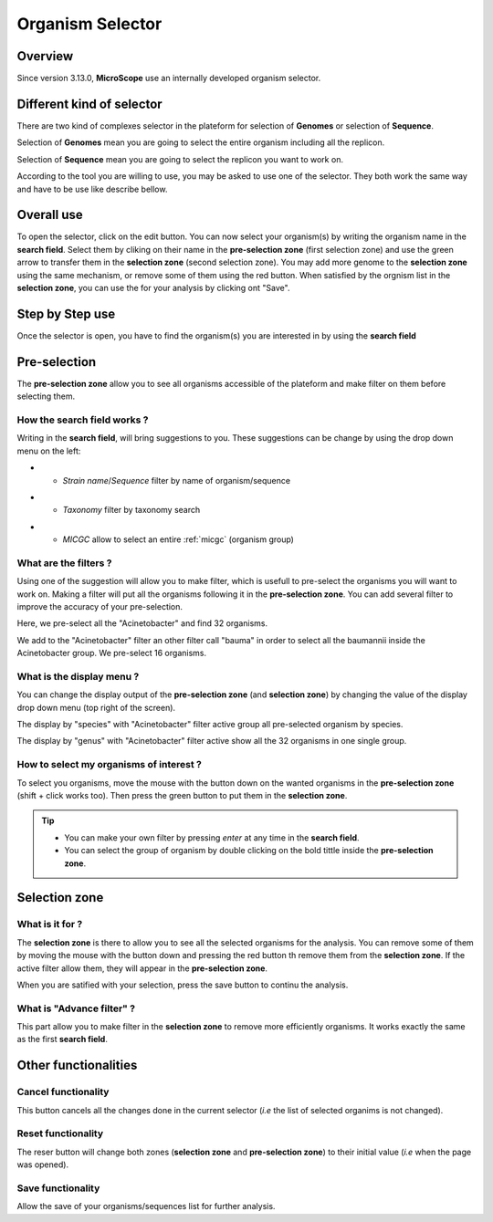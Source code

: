 ##################
Organism Selector
##################

.. _selector:

========
Overview
========

Since version 3.13.0, **MicroScope** use an internally developed organism selector.

.. image:: img/selector_close.PNG

.. image:: img/selector_open.PNG


===========================
Different kind of selector
===========================

There are two kind of complexes selector in the plateform for selection of **Genomes** or selection of **Sequence**.  

Selection of **Genomes** mean you are going to select the entire organism including all the replicon.  

Selection of **Sequence** mean you are going to select the replicon you want to work on.  

According to the tool you are willing to use, you may be asked to use one of the selector. They both work the same way and have to be use like describe bellow.

===============
Overall use
===============

.. image:: img/selector_partname.png

To open the selector, click on the edit button. 
You can now select your organism(s) by writing the organism name in the **search field**.
Select them by cliking on their name in the **pre-selection zone** (first selection zone) and 
use the green arrow to transfer them in the **selection zone** (second selection zone).
You may add more genome to the **selection zone** using the same mechanism, or remove some of them using the red button.
When satisfied by the orgnism list in the **selection zone**, you can use the for your analysis by clicking ont "Save".

=================
Step by Step use
=================

Once the selector is open, you have to find the organism(s) you are interested in by using the **search field**

=================
Pre-selection
=================

The **pre-selection zone** allow you to see all organisms accessible of the plateform and make filter on them before selecting them.

How the **search field** works ?
------------------------------------

Writing in the **search field**, will bring suggestions to you. These suggestions can be change by using the drop down menu on the left:

* - *Strain name*/*Sequence* filter by name of organism/sequence

.. image:: img/selector_search.PNG

* - *Taxonomy* filter by taxonomy search

.. image:: img/selector_search2.PNG

* - *MICGC* allow to select an entire :ref:`micgc` (organism group)


What are the filters ?
------------------------------------

Using one of the suggestion will allow you to make filter, which is usefull to pre-select the organisms you will want to work on. Making a filter will put all the organisms following it in the **pre-selection zone**. You can add several filter to improve the accuracy of your pre-selection.

.. image:: img/selector_filter.PNG

Here, we pre-select all the "Acinetobacter" and find 32 organisms.

.. image:: img/selector_filter2.PNG

We add to the "Acinetobacter" filter an other filter call "bauma" in order to select all the baumannii inside the Acinetobacter group. We pre-select 16 organisms.

What is the display menu ?
------------------------------------

You can change the display output of the **pre-selection zone** (and **selection zone**) by changing the value of the display drop down menu (top right of the screen).

.. image:: img/selector_display.PNG

The display by "species" with "Acinetobacter" filter active group all pre-selected organism by species.

.. image:: img/selector_display2.PNG

The display by "genus" with "Acinetobacter" filter active show all the 32 organisms in one single group.


How to select my organisms of interest ?
-------------------------------------------

To select you organisms, move the mouse with the button down on the wanted organisms in the **pre-selection zone** (shift + click works too). Then press the green button to put them in the **selection zone**.


.. tip::
	* You can make your own filter by pressing *enter* at any time in the **search field**.
	* You can select the group of organism by double clicking on the bold tittle inside the **pre-selection zone**.

===================
Selection zone
===================

What is it for ?
------------------------------------

The **selection zone** is there to allow you to see all the selected organisms for the analysis.
You can remove some of them by moving the mouse with the button down and pressing the red button th remove them from the **selection zone**. If the active filter allow them, they will appear in the **pre-selection zone**.  

When you are satified with your selection, press the save button to continu the analysis.

What is "Advance filter" ?
------------------------------------

This part allow you to make filter in the **selection zone** to remove more efficiently organisms. It works exactly the same as the first **search field**.

=======================
Other functionalities
=======================

Cancel functionality
------------------------------------
This button cancels all the changes done in the current selector (*i.e* the list of selected organims is not changed).

Reset functionality
------------------------------------
The reser button will change both zones (**selection zone** and **pre-selection zone**) to their initial value (*i.e* when the page was opened).

Save functionality
------------------------------------

Allow the save of your organisms/sequences list for further analysis.
